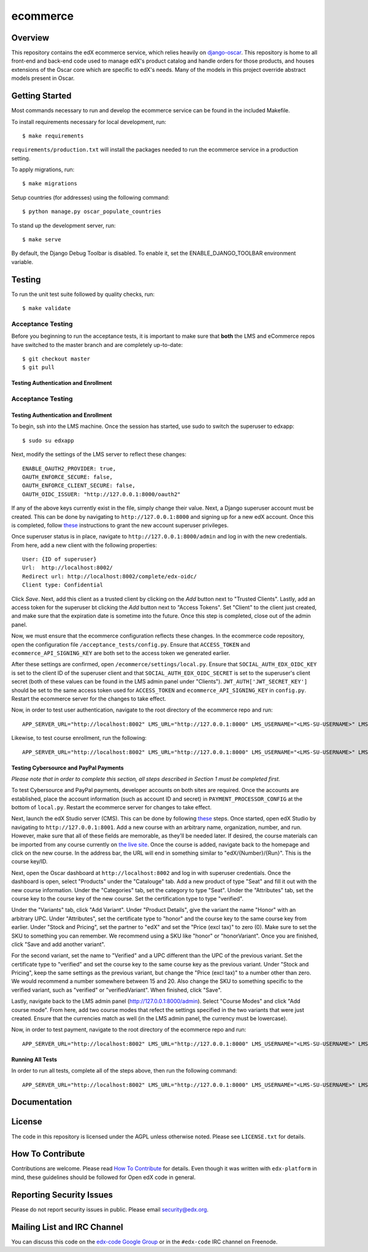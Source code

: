 ecommerce  |Travis|_ |Coveralls|_
=================================
.. |Travis| image:: https://travis-ci.org/edx/ecommerce.svg?branch=master
.. _Travis: https://travis-ci.org/edx/ecommerce

.. |Coveralls| image:: https://coveralls.io/repos/edx/ecommerce/badge.svg?branch=master
.. _Coveralls: https://coveralls.io/r/edx/ecommerce?branch=master

Overview
--------

This repository contains the edX ecommerce service, which relies heavily on `django-oscar <https://github.com/edx/django-oscar>`_. This repository is home to all front-end and back-end code used to manage edX's product catalog and handle orders for those products, and houses extensions of the Oscar core which are specific to edX's needs. Many of the models in this project override abstract models present in Oscar.

Getting Started
---------------

Most commands necessary to run and develop the ecommerce service can be found in the included Makefile.

To install requirements necessary for local development, run::

    $ make requirements

``requirements/production.txt`` will install the packages needed to run the ecommerce service in a production setting.

To apply migrations, run::
    
    $ make migrations

Setup countries (for addresses) using the following command::

    $ python manage.py oscar_populate_countries

To stand up the development server, run::

    $ make serve

By default, the Django Debug Toolbar is disabled. To enable it, set the ENABLE_DJANGO_TOOLBAR environment variable.

Testing
-------

To run the unit test suite followed by quality checks, run::

    $ make validate

Acceptance Testing
~~~~~~~~~~~~~~~~~~

Before you beginning to run the acceptance tests, it is important to
make sure that **both** the LMS and eCommerce repos have switched to the
master branch and are completely up-to-date:

::

    $ git checkout master
    $ git pull

Testing Authentication and Enrollment
^^^^^^^^^^^^^^^^^^^^^^^^^^^^^^^^^^^^^

Acceptance Testing
~~~~~~~~~~~~~~~~~~

Testing Authentication and Enrollment
^^^^^^^^^^^^^^^^^^^^^^^^^^^^^^^^^^^^^

To begin, ssh into the LMS machine. Once the session has started, use
sudo to switch the superuser to edxapp:

::

    $ sudo su edxapp

Next, modify the settings of the LMS server to reflect these changes:

::

    ENABLE_OAUTH2_PROVIDER: true,
    OAUTH_ENFORCE_SECURE: false,
    OAUTH_ENFORCE_CLIENT_SECURE: false,
    OAUTH_OIDC_ISSUER: "http://127.0.0.1:8000/oauth2"

If any of the above keys currently exist in the file, simply change
their value. Next, a Django superuser account must be created. This can
be done by navigating to ``http://127.0.0.1:8000`` and signing up for a
new edX account. Once this is completed, follow
`these <https://gist.github.com/antoviaque/8423488>`__ instructions to
grant the new account superuser privileges.

Once superuser status is in place, navigate to
``http://127.0.0.1:8000/admin`` and log in with the new credentials.
From here, add a new client with the following properties:

::

    User: {ID of superuser}
    Url:  http://localhost:8002/
    Redirect url: http://localhost:8002/complete/edx-oidc/
    Client type: Confidential

Click *Save*. Next, add this client as a trusted client by clicking on
the *Add* button next to "Trusted Clients". Lastly, add an access token
for the superuser bt clicking the *Add* button next to "Access Tokens".
Set "Client" to the client just created, and make sure that the
expiration date is sometime into the future. Once this step is
completed, close out of the admin panel.

Now, we must ensure that the ecommerce configuration reflects these
changes. In the ecommerce code repository, open the configuration file
``/acceptance_tests/config.py``. Ensure that ``ACCESS_TOKEN`` and
``ecommerce_API_SIGNING_KEY`` are both set to the access token we
generated earlier.

After these settings are confirmed, open
``/ecommerce/settings/local.py``. Ensure that
``SOCIAL_AUTH_EDX_OIDC_KEY`` is set to the client ID of the superuser
client and that ``SOCIAL_AUTH_EDX_OIDC_SECRET`` is set to the
superuser's client secret (both of these values can be found in the LMS
admin panel under "Clients"). ``JWT_AUTH['JWT_SECRET_KEY']`` should be
set to the same access token used for ``ACCESS_TOKEN`` and
``ecommerce_API_SIGNING_KEY`` in ``config.py``. Restart the ecommerce
server for the changes to take effect.

Now, in order to test user authentication, navigate to the root
directory of the ecommerce repo and run:

::

    APP_SERVER_URL="http://localhost:8002" LMS_URL="http://127.0.0.1:8000" LMS_USERNAME="<LMS-SU-USERNAME>" LMS_EMAIL="<LMS-SU-EMAIL>" LMS_PASSWORD="<LMS-SU-PASSWORD>" ACCESS_TOKEN="<ACCESS-TOKEN>" HTTPS_RECEIPT_PAGE="False" ENABLE_LMS_AUTO_AUTH=True nosetests -v acceptance_tests/test_auth.py

Likewise, to test course enrollment, run the following:

::

    APP_SERVER_URL="http://localhost:8002" LMS_URL="http://127.0.0.1:8000" LMS_USERNAME="<LMS-SU-USERNAME>" LMS_EMAIL="<LMS-SU-EMAIL>" LMS_PASSWORD="<LMS-SU-PASSWORD>" ACCESS_TOKEN="<ACCESS-TOKEN>" HTTPS_RECEIPT_PAGE="False" ENABLE_LMS_AUTO_AUTH=True nosetests -v acceptance_tests/test_login_enrollment.py

Testing Cybersource and PayPal Payments
^^^^^^^^^^^^^^^^^^^^^^^^^^^^^^^^^^^^^^^

*Please note that in order to complete this section, all steps described
in Section 1 must be completed first.*

To test Cybersource and PayPal payments, developer accounts on both
sites are required. Once the accounts are established, place the account
information (such as account ID and secret) in
``PAYMENT_PROCESSOR_CONFIG`` at the bottom of ``local.py``. Restart the
ecommerce server for changes to take effect.

Next, launch the edX Studio server (CMS). This can be done by following
`these <https://github.com/edx/configuration/wiki/edX-Developer-Stack#studio-workflow>`__
steps. Once started, open edX Studio by navigating to
``http://127.0.0.1:8001``. Add a new course with an arbitrary name,
organization, number, and run. However, make sure that all of these
fields are memorable, as they'll be needed later. If desired, the course
materials can be imported from any course currently on `the live
site <http://studio.edx.org>`__. Once the course is added, navigate back
to the homepage and click on the new course. In the address bar, the URL
will end in something similar to "edX/{Number}/{Run}". This is the
course key/ID.

Next, open the Oscar dashboard at ``http://localhost:8002`` and log in
with superuser credentials. Once the dashboard is open, select
"Products" under the "Catalouge" tab. Add a new product of type "Seat"
and fill it out with the new course information. Under the "Categories"
tab, set the category to type "Seat". Under the "Attributes" tab, set
the course key to the course key of the new course. Set the
certification type to type "verified".

Under the "Variants" tab, click "Add Variant". Under "Product Details",
give the variant the name "Honor" with an arbitrary UPC. Under
"Attributes", set the certificate type to "honor" and the course key to
the same course key from earlier. Under "Stock and Pricing", set the
partner to "edX" and set the "Price (excl tax)" to zero (0). Make sure
to set the SKU to something you can remember. We recommend using a SKU
like "honor" or "honorVariant". Once you are finished, click "Save and
add another variant".

For the second variant, set the name to "Verified" and a UPC different
than the UPC of the previous variant. Set the certificate type to
"verified" and set the course key to the same course key as the previous
variant. Under "Stock and Pricing", keep the same settings as the
previous variant, but change the "Price (excl tax)" to a number other
than zero. We would recommend a number somewhere between 15 and 20. Also
change the SKU to something specific to the verified variant, such as
"verified" or "verifiedVariant". When finished, click "Save".

Lastly, navigate back to the LMS admin panel
(http://127.0.0.1:8000/admin). Select "Course Modes" and click "Add
course mode". From here, add two course modes that refect the settings
specified in the two variants that were just created. Ensure that the
currencies match as well (in the LMS admin panel, the currency must be
lowercase).

Now, in order to test payment, navigate to the root directory of the
ecommerce repo and run:

::

    APP_SERVER_URL="http://localhost:8002" LMS_URL="http://127.0.0.1:8000" LMS_USERNAME="<LMS-SU-USERNAME>" LMS_EMAIL="<LMS-SU-EMAIL>" LMS_PASSWORD="<LMS-SU-PASSWORD>" ACCESS_TOKEN="<ACCESS-TOKEN>" HTTPS_RECEIPT_PAGE="False" ENABLE_LMS_AUTO_AUTH=True PAYPAL_EMAIL="<PAYPAL-DEVELOPER-EMAIL>" PAYPAL_PASSWORD="<PAYPAL-DEVELOPER-PASSWORD>" VERIFIED_COURSE_ID="<VERIFIED-COURSE-KEY>" nosetests -v acceptance_tests/test_payment.py

Running All Tests
^^^^^^^^^^^^^^^^^

In order to run all tests, complete all of the steps above, then run the
following command:

::

    APP_SERVER_URL="http://localhost:8002" LMS_URL="http://127.0.0.1:8000" LMS_USERNAME="<LMS-SU-USERNAME>" LMS_EMAIL="<LMS-SU-EMAIL>" LMS_PASSWORD="<LMS-SU-PASSWORD>" ACCESS_TOKEN="<ACCESS-TOKEN>" HTTPS_RECEIPT_PAGE="False" ENABLE_LMS_AUTO_AUTH=True PAYPAL_EMAIL="<PAYPAL-DEVELOPER-EMAIL>" PAYPAL_PASSWORD="<PAYPAL-DEVELOPER-PASSWORD>" VERIFIED_COURSE_ID="<VERIFIED-COURSE-KEY>" make accept

Documentation |ReadtheDocs|_ 
----------------------------
.. |ReadtheDocs| image:: https://readthedocs.org/projects/edx-ecommerce/badge/?version=latest
.. _ReadtheDocs: http://edx-ecommerce.readthedocs.org/en/latest/

License
-------

The code in this repository is licensed under the AGPL unless otherwise noted. Please see ``LICENSE.txt`` for details.

How To Contribute
-----------------

Contributions are welcome. Please read `How To Contribute <https://github.com/edx/edx-platform/blob/master/CONTRIBUTING.rst>`_ for details. Even though it was written with ``edx-platform`` in mind, these guidelines should be followed for Open edX code in general.

Reporting Security Issues
-------------------------

Please do not report security issues in public. Please email security@edx.org.

Mailing List and IRC Channel
----------------------------

You can discuss this code on the `edx-code Google Group <https://groups.google.com/forum/#!forum/edx-code>`_ or in the ``#edx-code`` IRC channel on Freenode.
